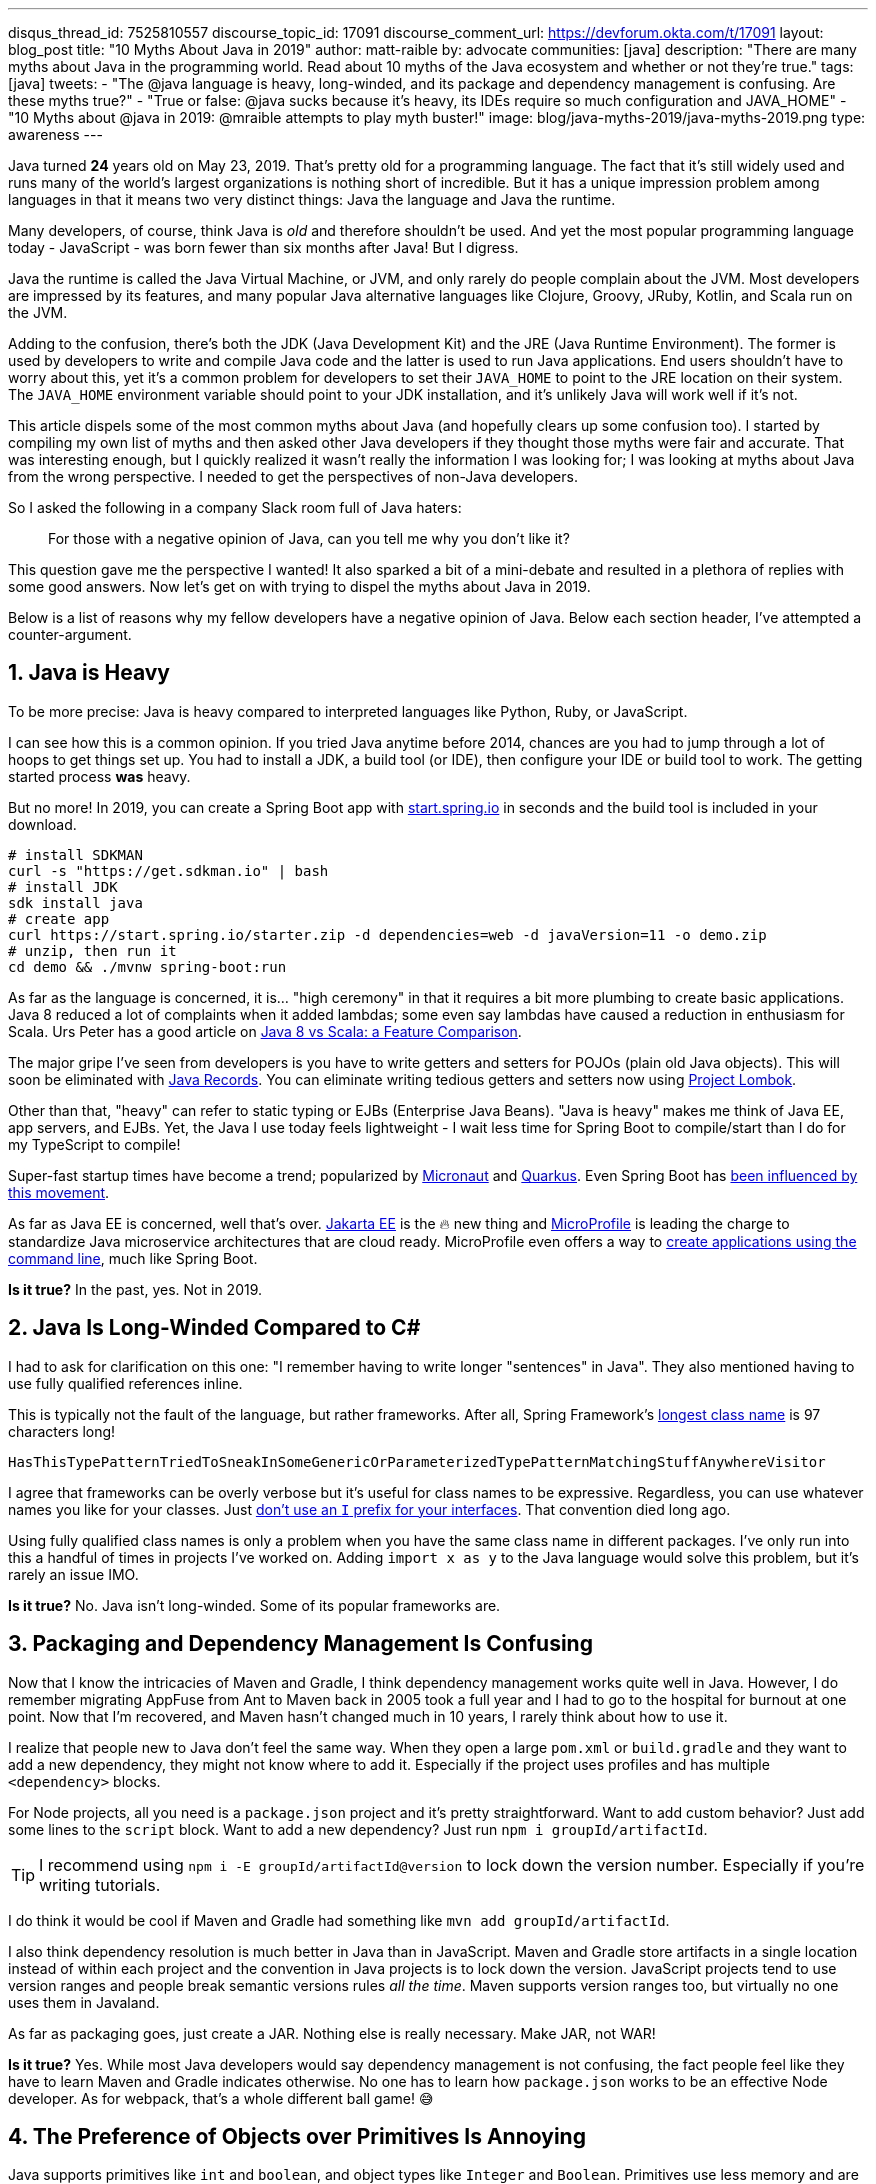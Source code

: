 ---
disqus_thread_id: 7525810557
discourse_topic_id: 17091
discourse_comment_url: https://devforum.okta.com/t/17091
layout: blog_post
title: "10 Myths About Java in 2019"
author: matt-raible
by: advocate
communities: [java]
description: "There are many myths about Java in the programming world. Read about 10 myths of the Java ecosystem and whether or not  they're true."
tags: [java]
tweets:
- "The @java language is heavy, long-winded, and its package and dependency management is confusing. Are these myths true?"
- "True or false: @java sucks because it's heavy, its IDEs require so much configuration and JAVA_HOME"
- "10 Myths about @java in 2019: @mraible attempts to play myth buster!"
image: blog/java-myths-2019/java-myths-2019.png
type: awareness
---

Java turned *24* years old on May 23, 2019. That's pretty old for a programming language. The fact that it's still widely used and runs many of the world's largest organizations is nothing short of incredible. But it has a unique impression problem among languages in that it means two very distinct things: Java the language and Java the runtime.

Many developers, of course, think Java is _old_ and therefore shouldn't be used. And yet the most popular programming language today - JavaScript - was born fewer than six months after Java! But I digress.

Java the runtime is called the Java Virtual Machine, or JVM, and only rarely do people complain about the JVM. Most developers are impressed by its features, and many popular Java alternative languages like Clojure, Groovy, JRuby, Kotlin, and Scala run on the JVM.

Adding to the confusion, there's both the JDK (Java Development Kit) and the JRE (Java Runtime Environment). The former is used by developers to write and compile Java code and the latter is used to run Java applications. End users shouldn't have to worry about this, yet it's a common problem for developers to set their `JAVA_HOME` to point to the JRE location on their system. The `JAVA_HOME` environment variable should point to your JDK installation, and it's unlikely Java will work well if it's not.

This article dispels some of the most common myths about Java (and hopefully clears up some confusion too). I started by compiling my own list of myths and then asked other Java developers if they thought those myths were fair and accurate. That was interesting enough, but I quickly realized it wasn't really the information I was looking for; I was looking at myths about Java from the wrong perspective. I needed to get the perspectives of non-Java developers.

So I asked the following in a company Slack room full of Java haters:

> For those with a negative opinion of Java, can you tell me why you don't like it?

This question gave me the perspective I wanted! It also sparked a bit of a mini-debate and resulted in a plethora of replies with some good answers. Now let's get on with trying to dispel the myths about Java in 2019.

Below is a list of reasons why my fellow developers have a negative opinion of Java. Below each section header, I've attempted a counter-argument.

== 1. Java is Heavy

To be more precise:  Java is heavy compared to interpreted languages like Python, Ruby, or JavaScript.

I can see how this is a common opinion. If you tried Java anytime before 2014, chances are you had to jump through a lot of hoops to get things set up. You had to install a JDK, a build tool (or IDE), then configure your IDE or build tool to work. The getting started process **was** heavy.

But no more! In 2019, you can create a Spring Boot app with https://start.spring.io/[start.spring.io] in seconds and the build tool is included in your download.

----
# install SDKMAN
curl -s "https://get.sdkman.io" | bash
# install JDK
sdk install java
# create app
curl https://start.spring.io/starter.zip -d dependencies=web -d javaVersion=11 -o demo.zip
# unzip, then run it
cd demo && ./mvnw spring-boot:run
----

As far as the language is concerned, it is... "high ceremony" in that it requires a bit more plumbing to create basic applications. Java 8 reduced a lot of complaints when it added lambdas; some even say lambdas have caused a reduction in enthusiasm for Scala. Urs Peter has a good article on https://www.infoq.com/articles/java-8-vs-scala/[Java 8 vs Scala: a Feature Comparison].

The major gripe I've seen from developers is you have to write getters and setters for POJOs (plain old Java objects). This will soon be eliminated with https://dzone.com/articles/april-2019-update-on-java-records[Java Records]. You can eliminate writing tedious getters and setters now using https://projectlombok.org/[Project Lombok].

Other than that, "heavy" can refer to static typing or EJBs (Enterprise Java Beans). "Java is heavy" makes me think of Java EE, app servers, and EJBs. Yet, the Java I use today feels lightweight - I wait less time for Spring Boot to compile/start than I do for my TypeScript to compile!

Super-fast startup times have become a trend; popularized by https://micronaut.io/[Micronaut] and https://quarkus.io/[Quarkus]. Even Spring Boot has https://www.youtube.com/watch?v=_m4xpHUf55E[been influenced by this movement].

As far as Java EE is concerned, well that's over. https://jakarta.ee/[Jakarta EE] is the 🔥 new thing and https://microprofile.io/[MicroProfile] is leading the charge to standardize Java microservice architectures that are cloud ready. MicroProfile even offers a way to https://microprofile.io/2019/07/08/command-line-interface-for-microprofile-starter-is-available-now/[create applications using the command line], much like Spring Boot.

**Is it true?** In the past, yes. Not in 2019.

== 2. Java Is Long-Winded Compared to C#

I had to ask for clarification on this one: "I remember having to write longer "sentences" in Java". They also mentioned having to use fully qualified references inline.

This is typically not the fault of the language, but rather frameworks. After all, Spring Framework's https://gist.github.com/thom-nic/2c74ed4075569da0f80b[longest class name] is 97 characters long!

----
HasThisTypePatternTriedToSneakInSomeGenericOrParameterizedTypePatternMatchingStuffAnywhereVisitor
----

I agree that frameworks can be overly verbose but it's useful for class names to be expressive. Regardless, you can use whatever names you like for your classes. Just link:/blog/2019/06/25/iinterface-considered-harmful[don't use an `I` prefix for your interfaces]. That convention died long ago.

Using fully qualified class names is only a problem when you have the same class name in different packages. I've only run into this a handful of times in projects I've worked on. Adding `import x as y` to the Java language would solve this problem, but it's rarely an issue IMO.

**Is it true?** No. Java isn't long-winded. Some of its popular frameworks are.

== 3. Packaging and Dependency Management Is Confusing

Now that I know the intricacies of Maven and Gradle, I think dependency management works quite well in Java. However, I do remember migrating AppFuse from Ant to Maven back in 2005 took a full year and I had to go to the hospital for burnout at one point. Now that I'm recovered, and Maven hasn't changed much in 10 years, I rarely think about how to use it.

I realize that people new to Java don't feel the same way. When they open a large `pom.xml` or `build.gradle` and they want to add a new dependency, they might not know where to add it. Especially if the project uses profiles and has multiple `<dependency>` blocks.

For Node projects, all you need is a `package.json` project and it's pretty straightforward. Want to add custom behavior? Just add some lines to the `script` block. Want to add a new dependency? Just run `npm i groupId/artifactId`.

TIP: I recommend using `npm i -E groupId/artifactId@version` to lock down the version number. Especially if you're writing tutorials.

I do think it would be cool if Maven and Gradle had something like `mvn add groupId/artifactId`.

I also think dependency resolution is much better in Java than in JavaScript. Maven and Gradle store artifacts in a single location instead of within each project and the convention in Java projects is to lock down the version. JavaScript projects tend to use version ranges and people break semantic versions rules _all the time_. Maven supports version ranges too, but virtually no one uses them in Javaland.

As far as packaging goes, just create a JAR. Nothing else is really necessary. Make JAR, not WAR!

**Is it true?** Yes. While most Java developers would say dependency management is not confusing, the fact people feel like they have to learn Maven and Gradle indicates otherwise. No one has to learn how `package.json` works to be an effective Node developer. As for webpack, that's a whole different ball game! 😅

== 4. The Preference of Objects over Primitives Is Annoying

Java supports primitives like `int` and `boolean`, and object types like `Integer` and `Boolean`. Primitives use less memory and are much faster. So why does Java recommend you use objects? I can think of a couple of reasons:

1. Primitives can't be `null` (the default value for `int` is `0`; `false` for `boolean`)
2. Primitives can't be used with generics

Baeldung has a good post on https://www.baeldung.com/java-primitives-vs-objects[Java Primitives versus Objects].

**Is it true?** Yes. We prefer objects over primitives for the reasons stated above. You can use lighter and faster primitives but beware of the caveats.

== 5. Strong Typing and the Diamond Operator Sucks

There are many dynamic language aficionados that simply hate static typing. If you're not a fan of static typing, Java probably won't work for you. However, if you want to deploy apps on the JVM, you might like Groovy! It doesn't have static typing by default, but you can add it if you want it.

I'm not sure I understand why non-Java developers think the Diamond Operator sucks. Maybe because you need to type it? My IDE usually handles that code completion for me.

**Is it true?** Yes, Java requires strong typing. And large codebases https://softwareengineering.stackexchange.com/questions/221615/why-do-dynamic-languages-make-it-more-difficult-to-maintain-large-codebases/221658[usually benefit from i]t.

== 6. Java Sucks Because It Relies on XML for Framework Config vs JSON

In the days of J2EE, EJB, and early Spring versions, this was true. However, the default config files for Java apps are properties files, which are pretty tough to mess up. I've rarely misconfigured a properties file; I certainly can't say the same for JSON or YAML.

Spring created XML Hell, forcing developers to create pages and pages of XML to configure their Spring beans. After all, Spring's most popular feature was dependency injection and XML provided a convenient way to do it in 2004.

But the Spring team *also* created a better alternative called Java Config, becoming mainstream in 2014 with Spring Boot. It's pure Java, which enables a much safer config mechanism because you have all the benefits of inspection, autocompletion, and error checking that an IDE will do for you.

**Is it true?** No. Not in 2019.

== 7. You Need to Carefully Tweak Your IDE to Get the Basics

When most people think of Java development, you have to install a JDK, install your IDE, point your IDE to the correct JDK, etc. It's no surprise people think Java IDEs are heavy.

If installing a JDK is a pain for you, use https://sdkman.io/[SDKMAN!] Same goes for managing your `JAVA_HOME` environment variable. SDKMAN has extracted this problem away for me, and it's just no longer a concern.

It's true that if you have more than one JDK installed, you will have to configure your IDE to point to it. I think you'd have the same problem with Node, Ruby, or .NET; this is not a Java-specific problem.

So are Java IDEs heavy? Yep. In fact, when I first started programming in Java (in the late 90s), I used HomeSite because I found it fast to startup and lightweight to use. I didn't use an IDE until Eclipse came along! Eclipse was the first IDE fast enough to be tolerable. These days, I use vi, TextMate, or VS Code when I need a lightweight editor.

**Is it true?** If you only have one JDK installed, I don't think so. Otherwise, yes.

NOTE: I find it funny that VS Code is often considered lightweight. Yet it's based on Electron, which is viewed as heavy. Maybe that's all Slack's fault?

== 8. JAVA_HOME and All the Other Environment Variables Are Really Confusing

Defining `JAVA_HOME` can be required, but not if you use SDKMAN. I ran `export JAVA_HOME=` and was able to run Maven and Gradle just fine.

**Is it true?** Yep. Don't use `JAVA_HOME`.

== 9. Java Is Stupidly Complex Without an IDE

**Stupidly complex** are some awfully strong words. Let's dig in.

When using HomeSite to write Java, I had to look up package names and manually add the imports. Today? With an IDE, the import happens automatically. With an IDE, code completion happens. With an IDE, I'm prompted to refactor code and make it simpler.

Even when writing JavaScript or TypeScript, I prefer an IDE for the auto-imports and code completion.

**Is it true?** Yes. I think development, in general, and no matter the programming language, is complex without an IDE. IDEs can save you thousands of keystrokes in a day and are tremendously helpful when refactoring.

== 10. Java Licensing Is Confusing

I think most Java developers will agree that licensing has been a confusing topic recently. Especially since the JDK became OpenJDK and with so many different distributions.

The funny thing about this particular point is no non-Java developers mentioned it. Even though we as Java developers think it's confusing, no one outside of the Java community is really concerned. Maybe it's because they're no longer interested in Java.

**Is it true?** No. Java licensing is not confusing. If you'd like to download and install a JDK, use https://adoptopenjdk.net/[AdoptOpenJDK]. If you'd rather use something that automates installing Java and switching Java versions, use https://sdkman.io/[SDKMAN!] For more info on this subject, see link:/blog/2019/01/16/which-java-sdk[Which Java SDK Should You Use?]

== Java vs JavaScript

In my experience, most of the people that hate Java these days are JavaScript developers. They love the dynamic nature of JavaScript and how it can now be used on the client and server. Personally, I love the combination of JavaScript on the front end and Java on the backend. You've also got to love that this was the vision for JavaScript from day 1 when it was https://web.archive.org/web/20070916144913/http://wp.netscape.com/newsref/pr/newsrelease67.html[first announced]:

> 28 INDUSTRY-LEADING COMPANIES TO ENDORSE JAVASCRIPT AS A COMPLEMENT TO JAVA FOR EASY ONLINE APPLICATION DEVELOPMENT

**Do you recommend using them together?** Yes. JavaScript + Java is like peanut butter and jelly. See https://www.jhipster.tech/[JHipster].

== Learn More about Java and JavaScript

We're big fans of Java, JavaScript, and many other languages here at Okta. And there are diehard Ruby, Python, C#, Groovy, and Kotlin fans in our midst. While we tend to write about the most popular languages on this blog, at the end of the day we're also curious developers. We like to learn new things and try to keep an open mind.

Do you hear about other Java myths you feel compelled to refute? Did we miss any you agree with? Let us know in the comments!

If you'd like to read some tutorials about using Java and JavaScript, check out these links:

* link:/blog/2019/06/24/ionic-4-angular-spring-boot-jhipster[Build Mobile Apps with Angular, Ionic 4, and Spring Boot]
* link:/blog/2019/06/18/command-line-app-with-nodejs[Build a Command Line Application with Node.js]
* link:/blog/2019/05/22/java-microservices-spring-boot-spring-cloud[Java Microservices with Spring Boot and Spring Cloud]

For more fun tech talk, follow us https://twitter.com/oktadev[@oktadev] on Twitter or subscribe to https://www.youtube.com/c/oktadev[our YouTube channel].

